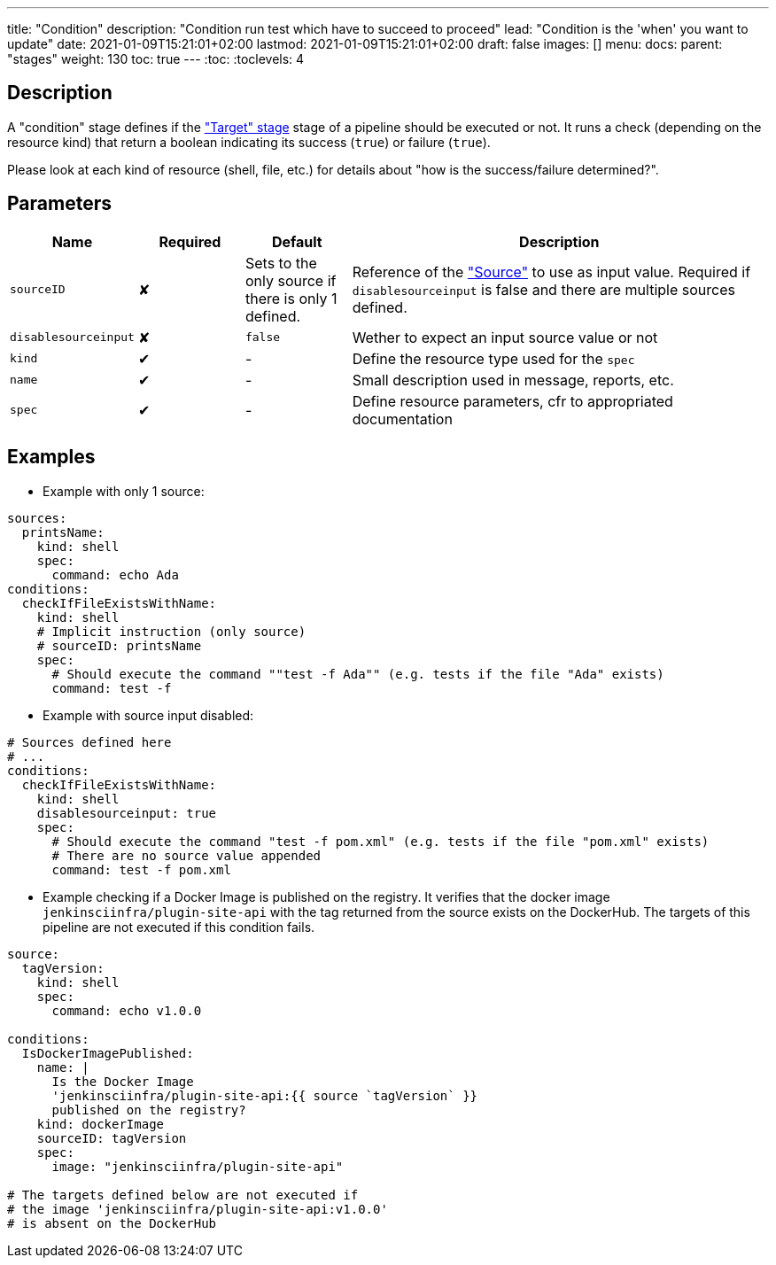 ---
title: "Condition"
description: "Condition run test which have to succeed to proceed"
lead: "Condition is the 'when' you want to update"
date: 2021-01-09T15:21:01+02:00
lastmod: 2021-01-09T15:21:01+02:00
draft: false
images: []
menu:
  docs:
    parent: "stages"
weight: 130
toc: true
---
// <!-- Required for asciidoctor -->
:toc:
// Set toclevels to be at least your hugo [markup.tableOfContents.endLevel] config key
:toclevels: 4

== Description

A "condition" stage defines if the link:../target["Target" stage] stage of a pipeline should be executed or not.
It runs a check (depending on the resource kind) that return a boolean indicating its success (`true`) or failure (`true`).

Please look at each kind of resource (shell, file, etc.) for details about "how is the success/failure determined?".

== Parameters

[cols="1,1,1,4",options=header]
|===
| Name     | Required | Default |Description
| `sourceID` | &#10008; | Sets to the only source if there is only 1 defined. | Reference of the link:../source["Source"] to use as input value. Required if `disablesourceinput` is false and there are multiple sources defined.
| `disablesourceinput` | &#10008; |`false`| Wether to expect an input source value or not
| `kind`     | &#10004; |-| Define the resource type used for the `spec`
| `name`     | &#10004; |-| Small description used in message, reports, etc.
| `spec`     | &#10004; |-| Define resource parameters, cfr to appropriated documentation
|===

== Examples

* Example with only 1 source:

[source,yaml]
----
sources:
  printsName:
    kind: shell
    spec:
      command: echo Ada
conditions:
  checkIfFileExistsWithName:
    kind: shell
    # Implicit instruction (only source)
    # sourceID: printsName
    spec:
      # Should execute the command ""test -f Ada"" (e.g. tests if the file "Ada" exists)
      command: test -f
----

* Example with source input disabled:

[source,yaml]
----
# Sources defined here
# ...
conditions:
  checkIfFileExistsWithName:
    kind: shell
    disablesourceinput: true
    spec:
      # Should execute the command "test -f pom.xml" (e.g. tests if the file "pom.xml" exists)
      # There are no source value appended
      command: test -f pom.xml
----


* Example checking if a Docker Image is published on the registry.
It verifies that the docker image `jenkinsciinfra/plugin-site-api` with the tag returned from the source exists on the DockerHub.
The targets of this pipeline are not executed if this condition fails.

[source,yaml]
----
source:
  tagVersion:
    kind: shell
    spec:
      command: echo v1.0.0

conditions:
  IsDockerImagePublished:
    name: |
      Is the Docker Image
      'jenkinsciinfra/plugin-site-api:{{ source `tagVersion` }}
      published on the registry?
    kind: dockerImage
    sourceID: tagVersion
    spec:
      image: "jenkinsciinfra/plugin-site-api"

# The targets defined below are not executed if
# the image 'jenkinsciinfra/plugin-site-api:v1.0.0'
# is absent on the DockerHub
----
